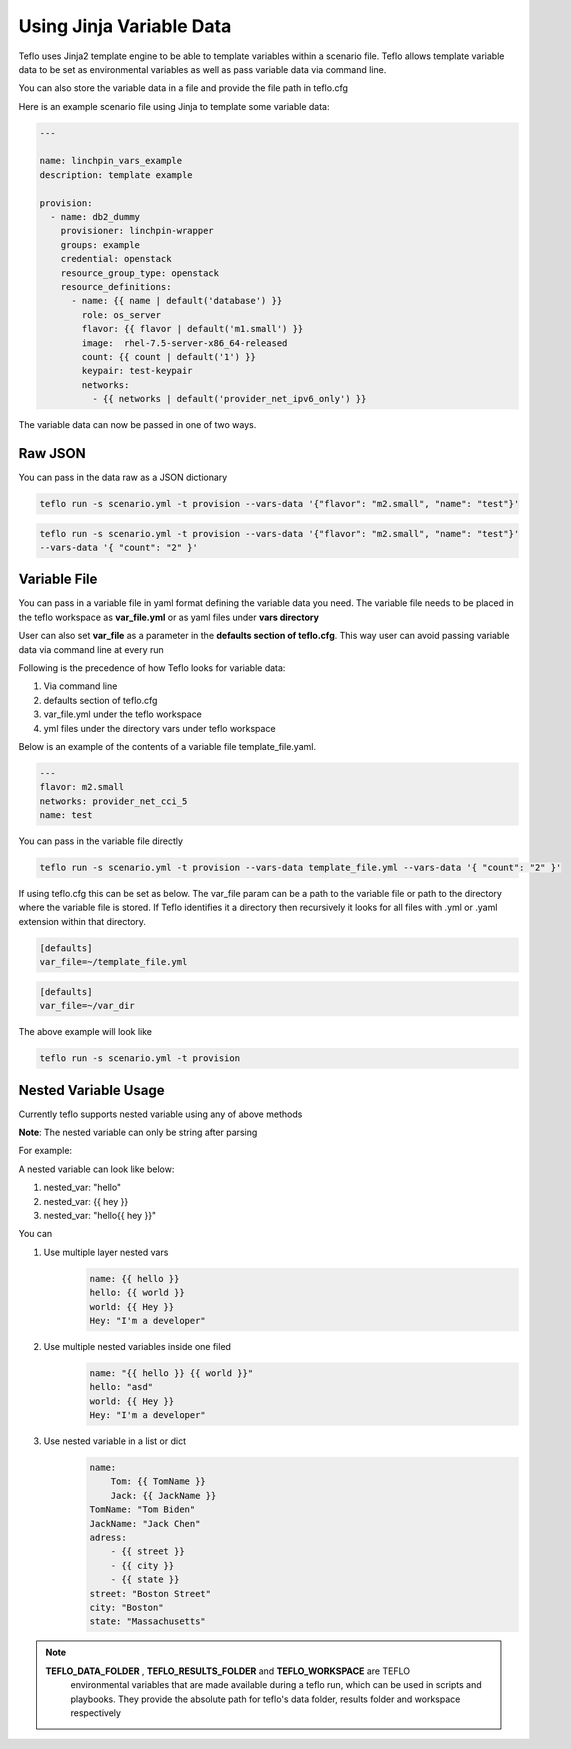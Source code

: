 Using Jinja Variable Data
=========================

Teflo uses Jinja2 template engine to be able to template variables
within a scenario file. Teflo allows template variable data to be
set as environmental variables as well as pass variable data via command line.

You can also store the variable data in a file and provide the file path in teflo.cfg

Here is an example scenario file using Jinja to template some variable data:

.. code-block:: yaml

    ---

    name: linchpin_vars_example
    description: template example

    provision:
      - name: db2_dummy
        provisioner: linchpin-wrapper
        groups: example
        credential: openstack
        resource_group_type: openstack
        resource_definitions:
          - name: {{ name | default('database') }}
            role: os_server
            flavor: {{ flavor | default('m1.small') }}
            image:  rhel-7.5-server-x86_64-released
            count: {{ count | default('1') }}
            keypair: test-keypair
            networks:
              - {{ networks | default('provider_net_ipv6_only') }}


The variable data can now be passed in one of two ways.

Raw JSON
--------

You can pass in the data raw as a JSON dictionary

.. code-block:: bash

    teflo run -s scenario.yml -t provision --vars-data '{"flavor": "m2.small", "name": "test"}'


.. code-block:: bash

    teflo run -s scenario.yml -t provision --vars-data '{"flavor": "m2.small", "name": "test"}'
    --vars-data '{ "count": "2" }'

Variable File
-------------

You can pass in a variable file in yaml format defining the variable data you need. The variable file
needs to be placed in the teflo workspace as **var_file.yml** or as yaml files under **vars directory**

User can also set **var_file** as a parameter in the **defaults section of teflo.cfg**.
This way user can avoid passing variable data via command line at every run

Following is the precedence of how Teflo looks for variable data:

#. Via command line
#. defaults section of teflo.cfg
#. var_file.yml under the teflo workspace
#. yml files under the directory vars under teflo workspace


Below is an example of the contents of a variable file template_file.yaml.

.. code-block:: yaml

    ---
    flavor: m2.small
    networks: provider_net_cci_5
    name: test

You can pass in the variable file directly

.. code-block:: bash

    teflo run -s scenario.yml -t provision --vars-data template_file.yml --vars-data '{ "count": "2" }'

If using teflo.cfg this can be set as below. The var_file param can be a path to the variable file or path to
the directory where the variable file is stored. If Teflo identifies it a directory then recursively it looks for all
files with .yml or .yaml extension within that directory.

.. code-block:: bash

   [defaults]
   var_file=~/template_file.yml


.. code-block:: bash

   [defaults]
   var_file=~/var_dir

The above example will look like

.. code-block:: bash

    teflo run -s scenario.yml -t provision


Nested Variable Usage
----------------------
Currently teflo supports nested variable using any of above methods

**Note**:
The nested variable can only be string after parsing

For example:

A nested variable can look like below:

#. nested_var: "hello"
#. nested_var: {{ hey }}
#. nested_var: "hello{{ hey }}"



You can

#. Use multiple layer nested vars
    .. code-block:: yaml

        name: {{ hello }}
        hello: {{ world }}
        world: {{ Hey }}
        Hey: "I'm a developer"

#. Use multiple nested variables inside one filed
    .. code-block:: yaml

        name: "{{ hello }} {{ world }}"
        hello: "asd"
        world: {{ Hey }}
        Hey: "I'm a developer"

#. Use nested variable in a list or dict
    .. code-block:: yaml

        name: 
            Tom: {{ TomName }}
            Jack: {{ JackName }}
        TomName: "Tom Biden"
        JackName: "Jack Chen"
        adress:
            - {{ street }}
            - {{ city }}
            - {{ state }}
        street: "Boston Street"
        city: "Boston"
        state: "Massachusetts"

.. note::

   **TEFLO_DATA_FOLDER** , **TEFLO_RESULTS_FOLDER** and **TEFLO_WORKSPACE** are TEFLO
    environmental variables that are made available during a teflo run,
    which can be used in scripts and playbooks. They provide the absolute path for teflo's
    data folder, results folder and workspace respectively
